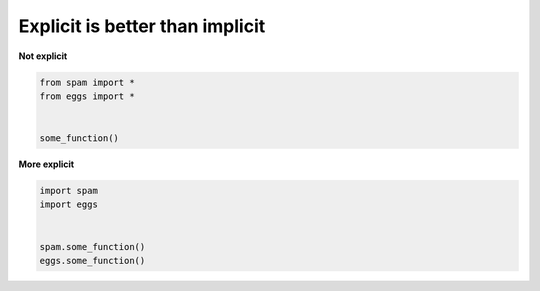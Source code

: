 Explicit is better than implicit
---------------------------------

**Not explicit**

.. code:: python 

    from spam import *
    from eggs import *


    some_function()


**More explicit**

.. code:: python 

    import spam
    import eggs


    spam.some_function()
    eggs.some_function()
